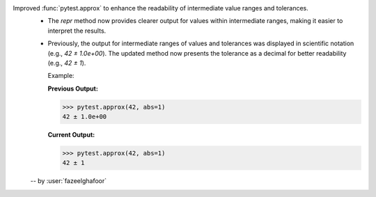 Improved :func:`pytest.approx` to enhance the readability of intermediate value ranges and tolerances.
  * The `repr` method now provides clearer output for values within intermediate ranges, making it easier to interpret the results.
  * Previously, the output for intermediate ranges of values and tolerances was displayed in scientific notation (e.g., `42 ± 1.0e+00`). The updated method now presents the tolerance as a decimal for better readability (e.g., `42 ± 1`).

    Example:

    **Previous Output:**

    .. code-block:: console

        >>> pytest.approx(42, abs=1)
        42 ± 1.0e+00

    **Current Output:**

    .. code-block:: console

        >>> pytest.approx(42, abs=1)
        42 ± 1

  -- by :user:`fazeelghafoor`
